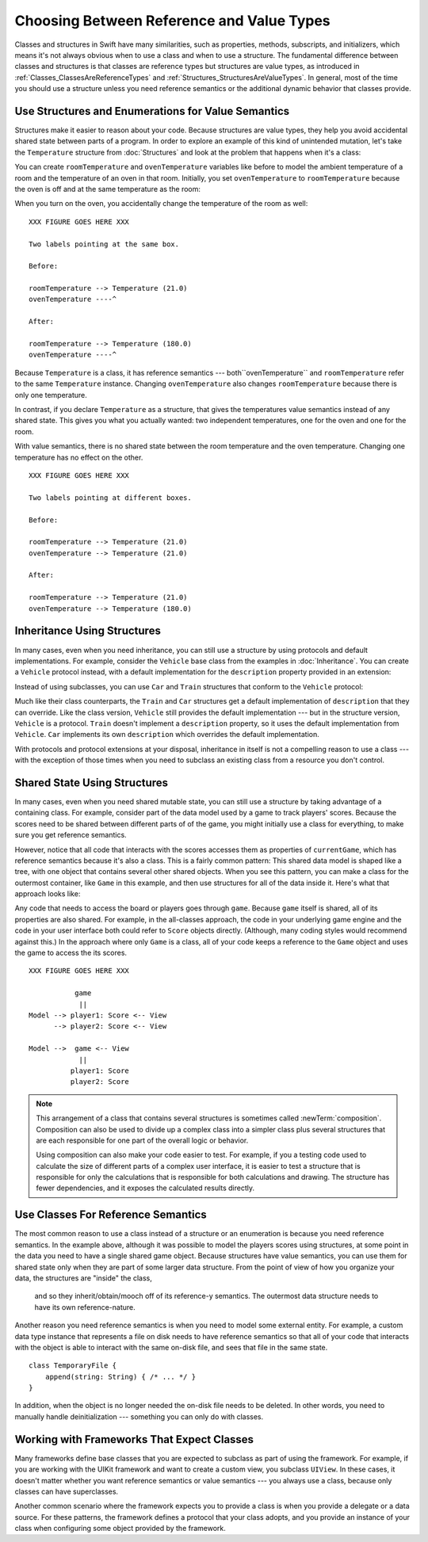 Choosing Between Reference and Value Types
==========================================

.. XXX The chapter title was changed from classes vs structs
   in commit 0909150, which doesn't describe *why* the change was made.
   I don't remember exactly what that reason was,
   and I don't have any notes in email about the feedback Andrew got.
   [Contributor 4485] called out in the dev edit the fact that
   the higher-level headings are about ref/value types
   but the content is about classes and structs.
   Worth re-evaluating which way to frame this.

Classes and structures in Swift have many similarities,
such as properties, methods, subscripts, and initializers,
which means it's not always obvious
when to use a class and when to use a structure.
The fundamental difference between classes and structures
is that classes are reference types
but structures are value types,
as introduced in :ref:`Classes_ClassesAreReferenceTypes`
and :ref:`Structures_StructuresAreValueTypes`.
In general,
most of the time you should use a structure
unless you need reference semantics
or the additional dynamic behavior
that classes provide.

.. XXX Weave in above or remove.

   If you're used to working in object-oriented languages
   like Objective-C or C++,
   you may be in the habit of writing a lot of classes.
   In Swift,
   you don't need classes as often as you might expect.
   The major reasons to use a class are
   when you're working with a framework whose API uses classes and
   when you want to refer to the same instance of a type in multiple places.

.. _ReferenceAndValueTypes_StructsAndEnums:

Use Structures and Enumerations for Value Semantics
---------------------------------------------------

Structures make it easier to reason about your code.
Because structures are value types,
they help you avoid accidental shared state
between parts of a program.
In order to explore an example
of this kind of unintended mutation,
let's take the ``Temperature`` structure from :doc:`Structures`
and look at the problem that happens when it's a class:

.. testcode:: struct-vs-class-temperature

    -> class Temperature {
           var celsius = 0.0
           var fahrenheit: Double {
               return celsius * 9/5 + 32
           }
       }

You can create ``roomTemperature`` and ``ovenTemperature`` variables
like before to model the ambient temperature of a room
and the temperature of an oven in that room.
Initially,
you set ``ovenTemperature`` to ``roomTemperature``
because the oven is off and at the same temperature as the room:

.. testcode:: struct-vs-class-temperature

    -> var roomTemperature = Temperature()
    << // roomTemperature : Temperature = REPL.Temperature
    -> roomTemperature.celsius = 21.0
    -> var ovenTemperature = roomTemperature
    << // ovenTemperature : Temperature = REPL.Temperature

When you turn on the oven,
you accidentally change the temperature of the room as well:

.. testcode:: struct-vs-class-temperature

    -> ovenTemperature.celsius = 180.0
    -> print("ovenTemperature is now \(ovenTemperature.celsius) degrees Celsius")
    <- ovenTemperature is now 180.0 degrees Celsius
    -> print("roomTemperature is also now \(roomTemperature.celsius) degrees Celsius")
    <- roomTemperature is also now 180.0 degrees Celsius

.. XXX ART

::

    XXX FIGURE GOES HERE XXX

    Two labels pointing at the same box.

    Before:

    roomTemperature --> Temperature (21.0)
    ovenTemperature ----^

    After:

    roomTemperature --> Temperature (180.0)
    ovenTemperature ----^

Because ``Temperature`` is a class, it has reference semantics ---
both``ovenTemperature`` and ``roomTemperature``
refer to the same ``Temperature`` instance.
Changing ``ovenTemperature`` also changes ``roomTemperature``
because there is only one temperature.

In contrast,
if you declare ``Temperature`` as a structure,
that gives the temperatures value semantics instead of any shared state.
This gives you what you actually wanted: two independent temperatures,
one for the oven and one for the room.

.. testcode:: struct-vs-class-temperature-correct

    -> struct Temperature {
           var celsius = 0.0
           var fahrenheit: Double {
               return celsius * 9/5 + 32
           }
       }
    ---
    -> var roomTemperature = Temperature()
    << // roomTemperature : Temperature = REPL.Temperature(celsius: 0.0)
    -> roomTemperature.celsius = 21.0
    -> var ovenTemperature = roomTemperature
    << // ovenTemperature : Temperature = REPL.Temperature(celsius: 21.0)
    ---
    -> ovenTemperature.celsius = 180.0
    -> print("ovenTemperature is now \(ovenTemperature.celsius) degrees Celsius")
    <- ovenTemperature is now 180.0 degrees Celsius
    -> print("roomTemperature is still \(roomTemperature.celsius) degrees Celsius")
    <- roomTemperature is still 21.0 degrees Celsius

With value semantics,
there is no shared state between the room temperature and the oven temperature.
Changing one temperature has no effect on the other.

.. XXX ART

::

    XXX FIGURE GOES HERE XXX

    Two labels pointing at different boxes.

    Before:

    roomTemperature --> Temperature (21.0)
    ovenTemperature --> Temperature (21.0)

    After:

    roomTemperature --> Temperature (21.0)
    ovenTemperature --> Temperature (180.0)


.. XXX REWRITE

    This example of unintended sharing
    is a simple illustration of a problem that often comes up
    when using classes.
    It is clear to see where things went wrong in this example,
    but when you write more complicated code
    and changes come from many different places,
    it is much more difficult to reason about your code.

    One solution to unintended sharing when using classes
    is to manually copy your class instances as needed.
    However,
    manually copying class instances as needed is hard to justify
    when structures do that for you with their copy-on-write behavior.

    .. XXX weak argument -- better framed as structs give you (via reference semantics)
       what you were trying to build via defensive copying of class instances

    Much like constants,
    structures make it easier to reason about your code
    because you don't have to worry about
    where far-away changes might be coming from.
    Structures provide a simpler abstraction,
    saving you from having to think about unintended sharing
    in those cases when you really don't need reference semantics.

.. XXX Note from discission with Alex Migicovsky
   If you're coming from another language
   where you model pretty much everything as a class,
   watch for places where you create
   immutable clas instances in that language.
   This is a good example of actually wanting value semantics
   but not having a language that can give it to you.
   For example, consider UIImage.
   ... look for a good example that actually *does* get
   a Swift value type...
   NSDecimalNumber or NSUUID might work

.. _ReferenceAndValueTypes_StructInherit:

Inheritance Using Structures
----------------------------

In many cases, even when you need inheritance,
you can still use a structure
by using protocols and default implementations.
For example,
consider the ``Vehicle`` base class from the examples in :doc:`Inheritance`.
You can create a ``Vehicle`` protocol instead,
with a default implementation for the ``description`` property
provided in an extension:

.. testcode:: struct-vs-class-temperature

    -> protocol Vehicle {
           var currentSpeed: Double { get set }
           func makeNoise()
       }
    -> extension Vehicle {
           var description: String {
               return "traveling at \(currentSpeed) miles per hour"
           }
       }

Instead of using subclasses,
you can use ``Car`` and ``Train`` structures
that conform to the ``Vehicle`` protocol:

.. testcode:: struct-vs-class-temperature

    -> struct Train: Vehicle {
           var currentSpeed = 0.0
           func makeNoise() {
               print("Choo Choo")
           }
       }
    -> struct Car: Vehicle {
           var currentSpeed = 0.0
           var gear = 1
           func makeNoise() {
               print("Vroom Vroom")
           }
           var description: String {
               return "traveling at \(currentSpeed) miles per house in gear \(gear)"
           }
       }

Much like their class counterparts,
the ``Train`` and ``Car`` structures
get a default implementation of ``description``
that they can override.
Like the class version,
``Vehicle`` still provides the default implementation ---
but in the structure version, ``Vehicle`` is a protocol.
``Train`` doesn't implement a ``description`` property,
so it uses the default implementation from ``Vehicle``.
``Car`` implements its own ``description``
which overrides the default implementation.

With protocols and protocol extensions at your disposal,
inheritance in itself is not a compelling reason to use a class ---
with the exception of those times when you need
to subclass an existing class
from a resource you don't control.

.. _ReferenceAndValueTypes_StructSharedState:

Shared State Using Structures
-----------------------------

In many cases,
even when you need shared mutable state,
you can still use a structure
by taking advantage of a containing class.
For example,
consider part of the data model used by a game to track players' scores.
Because the scores need to be shared
between different parts of of the game,
you might initially use a class for everything,
to make sure you get reference semantics.

.. testcode:: struct-shared-state-bad

    -> class Score {
           var points = 0
       }
    ---
    -> class Game {
           var player1: Score
           var player2: Score
           init() {
               self.player1 = Score()
               self.player2 = Score()
           }
       }
    ---
    -> var currentGame = Game()
    -> currentGame.player1.points += 10
    << // currentGame : Game = REPL.Game

However,
notice that all code that interacts with the scores
accesses them as properties of ``currentGame``,
which has reference semantics because it's also a class.
This is a fairly common pattern:
This shared data model is shaped like a tree,
with one object that contains several other shared objects.
When you see this pattern,
you can make a class for the outermost container,
like ``Game`` in this example,
and then use structures for all of the data inside it.
Here's what that approach looks like:

.. testcode:: struct-shared-state-good

    -> struct Score {
           var points = 0
       }
    ---
    -> class Game {
           var player1: Score
           var player2: Score
           init() {
               self.player1 = Score()
               self.player2 = Score()
           }
       }
    ---
    -> var currentGame = Game()
    -> currentGame.player1.points += 10
    << // currentGame : Game = REPL.Game

Any code that needs to access the board or players
goes through ``game``.
Because ``game`` itself is shared,
all of its properties are also shared.
For example,
in the all-classes approach,
the code in your underlying game engine
and the code in your user interface
both could refer to ``Score`` objects directly.
(Although, many coding styles would recommend against this.)
In the approach where only ``Game`` is a class,
all of your code keeps a reference to the ``Game`` object
and uses the game to access the its scores.

.. Referring from the view directly to a score object
   is at least an in-spirit violation of the Law of Demeter.
   I don't have a good reason to call it straight-out "wrong"
   but it's certainly not good code either.

.. XXX ART

::

   XXX FIGURE GOES HERE XXX

              game
               ||
   Model --> player1: Score <-- View
         --> player2: Score <-- View

   Model -->  game <-- View
               ||
             player1: Score
             player2: Score

.. note::

   This arrangement of a class that contains several structures
   is sometimes called :newTerm:`composition`.
   Composition can also be used to divide up a complex class
   into a simpler class plus several structures
   that are each responsible for one part of the overall logic or behavior.

   Using composition can also make your code easier to test.
   For example,
   if you a testing code used to calculate the size
   of different parts of a complex user interface,
   it is easier to test a structure
   that is responsible for only the calculations
   that is responsible for both calculations and drawing.
   The structure has fewer dependencies,
   and it exposes the calculated results directly.

.. _ReferenceAndValueTypes_ClassRefSemantics:

Use Classes For Reference Semantics
-----------------------------------

The most common reason to use a class
instead of a structure or an enumeration
is because you need reference semantics.
In the example above,
although it was possible to model the players scores using structures,
at some point in the data you need to have a single shared game object.
Because structures have value semantics,
you can use them for shared state
only when they are part of some larger data structure.
From the point of view of how you organize your data,
the structures are "inside" the class,
    and so they inherit/obtain/mooch off of its reference-y semantics.
    The outermost data structure
    needs to have its own reference-nature.

.. XXX Fix wording above

Another reason you need reference semantics
is when you need to model some external entity.
For example,
a custom data type instance that represents a file on disk
needs to have reference semantics
so that all of your code that interacts with the object
is able to interact with the same on-disk file,
and sees that file in the same state.

.. XXX Is a code listing helpful here or just confusing?

::

    class TemporaryFile {
        append(string: String) { /* ... */ }
    }

In addition, when the object is no longer needed
the on-disk file needs to be deleted.
In other words,
you need to manually handle deinitialization ---
something you can only do with classes.

.. XXX classes have *identity*

.. XXX copying a class gives you a new unrelated thing
       (or is a nonsensical operation)
       because structs have no identity,
       copying one doesn't mean anything

.. XXX being something that he user interacts with
   is sometimes a good indication that it should be a reference type
   (a physical object or a simulation of one,
   like a window on the screen)

.. _ReferenceAndValueTypes_ClassFrameworks:

Working with Frameworks That Expect Classes
-------------------------------------------

Many frameworks define base classes
that you are expected to subclass
as part of using the framework.
For example,
if you are working with the UIKit framework
and want to create a custom view,
you subclass ``UIView``.
In these cases,
it doesn't matter whether you want reference semantics or value semantics ---
you always use a class,
because only classes can have superclasses.

Another common scenario where the framework expects you to provide a class
is when you provide a delegate or a data source.
For these patterns,
the framework defines a protocol that your class adopts,
and you provide an instance of your class
when configuring some object provided by the framework.
